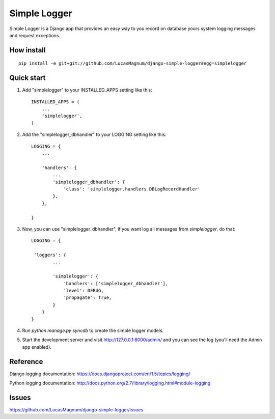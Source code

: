 =====
Simple Logger
=====
Simple Logger is a Django app that provides an easy way to you record on database
yours system logging messages and request exceptions.


How install
------------

::

    pip install -e git+git://github.com/LucasMagnum/django-simple-logger#egg=simplelogger


Quick start
-----------

1. Add "simplelogger" to your INSTALLED_APPS setting like this::

    INSTALLED_APPS = (
        ...
        'simplelogger',
    )

2. Add the "simplelogger_dbhandler" to your LOGGING setting like this::

    LOGGING = {
        ...

        'handlers': {
            ...
            'simplelogger_dbhandler': {
                'class': 'simplelogger.handlers.DBLogRecordHandler'
            },
        },

    }

3. Now, you can use "simplelogger_dbhandler", if you want log all messages from `simplelogger`, do that::

    LOGGING = {

     'loggers': {
            ...

            'simplelogger': {
                'handlers': ['simplelogger_dbhandler'],
                'level': DEBUG,
                'propagate': True,
            }
        }
    }


4. Run `python manage.py syncdb` to create the simple logger models.

5. Start the development server and visit http://127.0.0.1:8000/admin/
   and you can see the log (you'll need the Admin app enabled).


Reference
---------

Django logging documentation: https://docs.djangoproject.com/en/1.5/topics/logging/

Python logging documentation: http://docs.python.org/2.7/library/logging.html#module-logging

Issues
---------
https://github.com/LucasMagnum/django-simple-logger/issues
